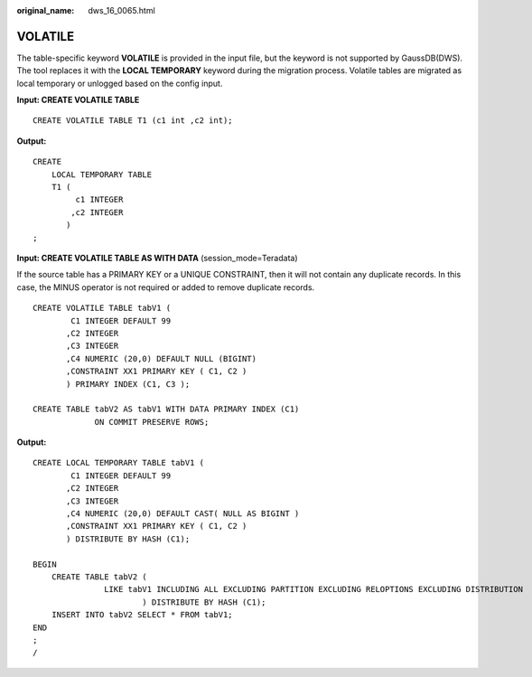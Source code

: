 :original_name: dws_16_0065.html

.. _dws_16_0065:

.. _en-us_topic_0000001860199029:

VOLATILE
========

The table-specific keyword **VOLATILE** is provided in the input file, but the keyword is not supported by GaussDB(DWS). The tool replaces it with the **LOCAL TEMPORARY** keyword during the migration process. Volatile tables are migrated as local temporary or unlogged based on the config input.

**Input: CREATE VOLATILE TABLE**

::

    CREATE VOLATILE TABLE T1 (c1 int ,c2 int);

**Output:**

::

   CREATE
       LOCAL TEMPORARY TABLE
       T1 (
            c1 INTEGER
           ,c2 INTEGER
          )
   ;

**Input: CREATE VOLATILE TABLE AS WITH DATA** (session_mode=Teradata)

If the source table has a PRIMARY KEY or a UNIQUE CONSTRAINT, then it will not contain any duplicate records. In this case, the MINUS operator is not required or added to remove duplicate records.

::

   CREATE VOLATILE TABLE tabV1 (
           C1 INTEGER DEFAULT 99
          ,C2 INTEGER
          ,C3 INTEGER
          ,C4 NUMERIC (20,0) DEFAULT NULL (BIGINT)
          ,CONSTRAINT XX1 PRIMARY KEY ( C1, C2 )
          ) PRIMARY INDEX (C1, C3 );

   CREATE TABLE tabV2 AS tabV1 WITH DATA PRIMARY INDEX (C1)
                ON COMMIT PRESERVE ROWS;

**Output:**

::

   CREATE LOCAL TEMPORARY TABLE tabV1 (
           C1 INTEGER DEFAULT 99
          ,C2 INTEGER
          ,C3 INTEGER
          ,C4 NUMERIC (20,0) DEFAULT CAST( NULL AS BIGINT )
          ,CONSTRAINT XX1 PRIMARY KEY ( C1, C2 )
          ) DISTRIBUTE BY HASH (C1);

   BEGIN
       CREATE TABLE tabV2 (
                  LIKE tabV1 INCLUDING ALL EXCLUDING PARTITION EXCLUDING RELOPTIONS EXCLUDING DISTRIBUTION
                          ) DISTRIBUTE BY HASH (C1);
       INSERT INTO tabV2 SELECT * FROM tabV1;
   END
   ;
   /

